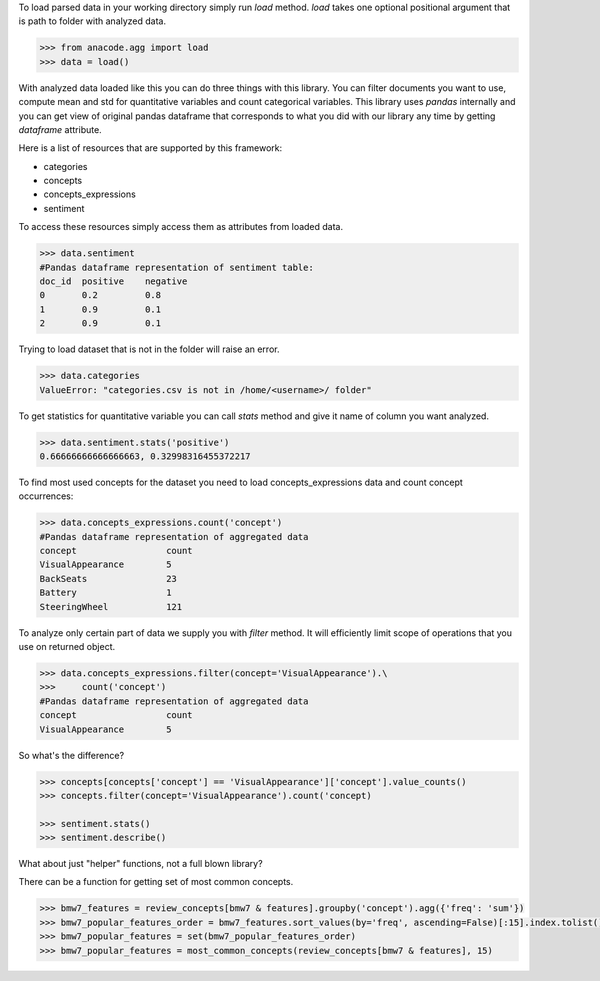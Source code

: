 To load parsed data in your working directory simply run `load` method. `load`
takes one optional positional argument that is path to folder with analyzed
data.

.. code-block:: python

    >>> from anacode.agg import load
    >>> data = load()


With analyzed data loaded like this you can do three things with this library.
You can filter documents you want to use, compute mean and std for quantitative
variables and count categorical variables. This library uses *pandas* internally
and you can get view of original pandas dataframe that corresponds to what you
did with our library any time by getting `dataframe` attribute.

Here is a list of resources that are supported by this framework:

- categories
- concepts
- concepts_expressions
- sentiment

To access these resources simply access them as attributes from loaded data.

.. code-block:: python

    >>> data.sentiment
    #Pandas dataframe representation of sentiment table:
    doc_id  positive    negative
    0       0.2         0.8
    1       0.9         0.1
    2       0.9         0.1


Trying to load dataset that is not in the folder will raise an error.

.. code-block:: python

    >>> data.categories
    ValueError: "categories.csv is not in /home/<username>/ folder"


To get statistics for quantitative variable you can call `stats` method and give
it name of column you want analyzed.

.. code-block:: python

    >>> data.sentiment.stats('positive')
    0.66666666666666663, 0.32998316455372217


To find most used concepts for the dataset you need to load concepts_expressions
data and count concept occurrences:

.. code-block:: python

    >>> data.concepts_expressions.count('concept')
    #Pandas dataframe representation of aggregated data
    concept                 count
    VisualAppearance        5
    BackSeats               23
    Battery                 1
    SteeringWheel           121


To analyze only certain part of data we supply you with `filter` method. It will
efficiently limit scope of operations that you use on returned object.

.. code-block:: python

    >>> data.concepts_expressions.filter(concept='VisualAppearance').\
    >>>     count('concept')
    #Pandas dataframe representation of aggregated data
    concept                 count
    VisualAppearance        5


So what's the difference?

.. code-block:: python

    >>> concepts[concepts['concept'] == 'VisualAppearance']['concept'].value_counts()
    >>> concepts.filter(concept='VisualAppearance').count('concept)

    >>> sentiment.stats()
    >>> sentiment.describe()


What about just "helper" functions, not a full blown library?

There can be a function for getting set of most common concepts.

.. code-block:: python

    >>> bmw7_features = review_concepts[bmw7 & features].groupby('concept').agg({'freq': 'sum'})
    >>> bmw7_popular_features_order = bmw7_features.sort_values(by='freq', ascending=False)[:15].index.tolist()
    >>> bmw7_popular_features = set(bmw7_popular_features_order)
    >>> bmw7_popular_features = most_common_concepts(review_concepts[bmw7 & features], 15)


